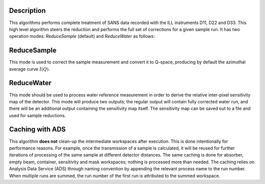 .. algorithm::

.. summary::

.. relatedalgorithms::

.. properties::

Description
-----------

This algorithms performs complete treatment of SANS data recorded with the ILL instruments D11, D22 and D33.
This high level algorithm steers the reduction and performs the full set of corrections for a given sample run.
It has two operation modes: *ReduceSample* (default) and *ReduceWater* as follows:

ReduceSample
------------

This mode is used to correct the sample measurement and convert it to Q-space, producing by default the azimuthal average curve :math:`I(Q)`.

ReduceWater
-----------

This mode should be used to process water reference measurement in order to derive the relative inter-pixel sensitivity map of the detector.
This mode will produce two outputs; the regular output will contain fully corrected water run, and there will be an additional output containing the sensitivity map itself.
The sensitivity map can be saved out to a file and used for sample reductions.

Caching with ADS
----------------

This algorithm **does not** clean-up the intermediate workspaces after execution. This is done intentionally for performance reasons.
For example, once the transmission of a sample is calculated, it will be reused for further iterations of processing of the same sample at different detector distances.
The same caching is done for absorber, empty beam, container, sensitivity and mask workspaces; nothing is processed more than needed.
The caching relies on Analysis Data Service (ADS) through naming convention by appending the relevant process name to the run number.
When multiple runs are summed, the run number of the first run is attributed to the summed workspace.

.. categories::

.. sourcelink::
